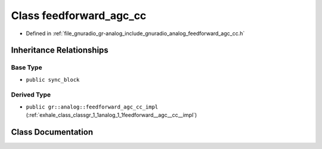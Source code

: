 .. _exhale_class_classgr_1_1analog_1_1feedforward__agc__cc:

Class feedforward_agc_cc
========================

- Defined in :ref:`file_gnuradio_gr-analog_include_gnuradio_analog_feedforward_agc_cc.h`


Inheritance Relationships
-------------------------

Base Type
*********

- ``public sync_block``


Derived Type
************

- ``public gr::analog::feedforward_agc_cc_impl`` (:ref:`exhale_class_classgr_1_1analog_1_1feedforward__agc__cc__impl`)


Class Documentation
-------------------


.. doxygenclass:: gr::analog::feedforward_agc_cc
   :project: gnuradio
   :members:
   :protected-members:
   :undoc-members: